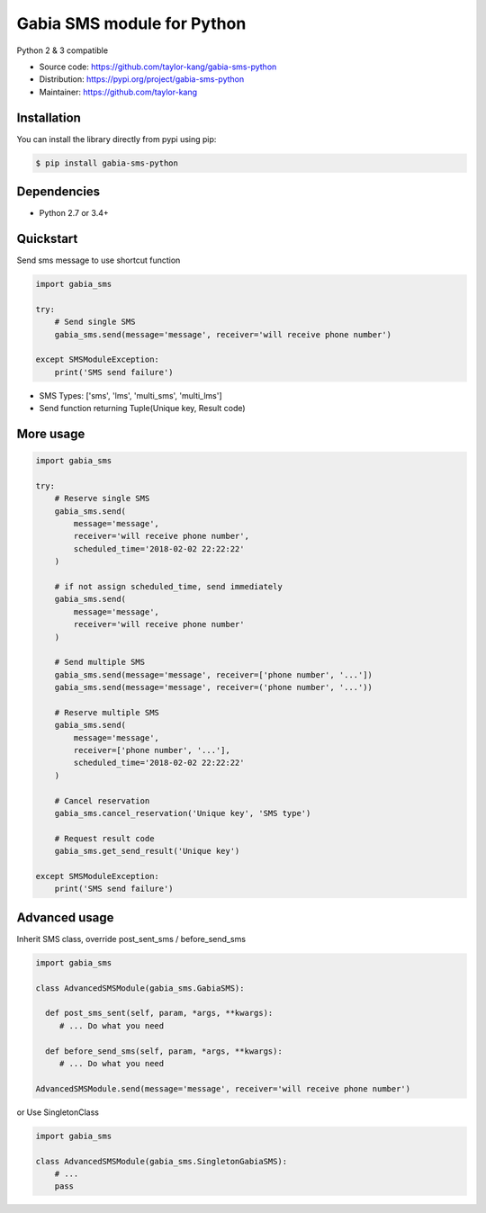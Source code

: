 ===========================
Gabia SMS module for Python
===========================

Python 2 & 3 compatible

- Source code: `<https://github.com/taylor-kang/gabia-sms-python>`_
- Distribution: `<https://pypi.org/project/gabia-sms-python>`_
- Maintainer: `<https://github.com/taylor-kang>`_

Installation
------------

You can install the library directly from pypi using pip:

.. code-block:: shell

    $ pip install gabia-sms-python

Dependencies
------------

- Python 2.7 or 3.4+

Quickstart
----------

Send sms message to use shortcut function

.. code-block:: python

    import gabia_sms

    try:
        # Send single SMS
        gabia_sms.send(message='message', receiver='will receive phone number')

    except SMSModuleException:
        print('SMS send failure')

- SMS Types: ['sms', 'lms', 'multi_sms', 'multi_lms']
- Send function returning Tuple(Unique key, Result code)

More usage
----------

.. code-block:: python

    import gabia_sms

    try:
        # Reserve single SMS
        gabia_sms.send(
            message='message',
            receiver='will receive phone number',
            scheduled_time='2018-02-02 22:22:22'
        )

        # if not assign scheduled_time, send immediately
        gabia_sms.send(
            message='message',
            receiver='will receive phone number'
        )

        # Send multiple SMS
        gabia_sms.send(message='message', receiver=['phone number', '...'])
        gabia_sms.send(message='message', receiver=('phone number', '...'))

        # Reserve multiple SMS
        gabia_sms.send(
            message='message',
            receiver=['phone number', '...'],
            scheduled_time='2018-02-02 22:22:22'
        )

        # Cancel reservation
        gabia_sms.cancel_reservation('Unique key', 'SMS type')

        # Request result code
        gabia_sms.get_send_result('Unique key')

    except SMSModuleException:
        print('SMS send failure')


Advanced usage
--------------
Inherit SMS class, override post_sent_sms / before_send_sms

.. code-block:: python

    import gabia_sms

    class AdvancedSMSModule(gabia_sms.GabiaSMS):

      def post_sms_sent(self, param, *args, **kwargs):
         # ... Do what you need

      def before_send_sms(self, param, *args, **kwargs):
         # ... Do what you need

    AdvancedSMSModule.send(message='message', receiver='will receive phone number')

or Use SingletonClass

.. code-block:: python

    import gabia_sms

    class AdvancedSMSModule(gabia_sms.SingletonGabiaSMS):
        # ...
        pass
